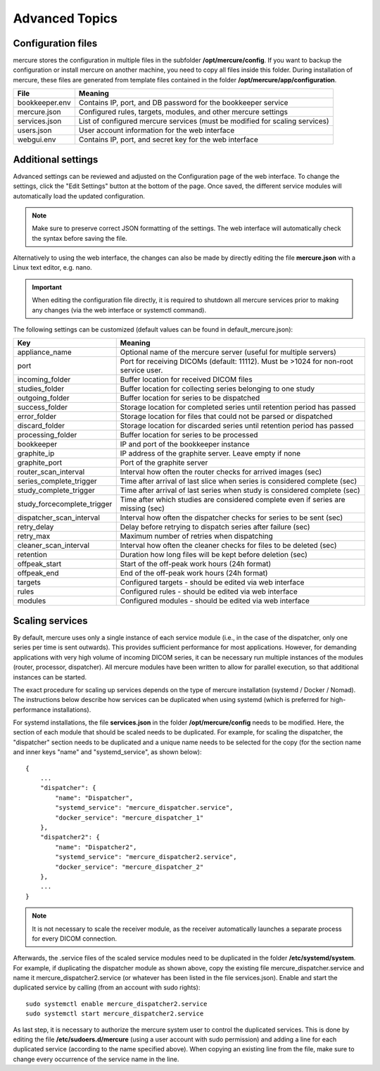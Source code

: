 Advanced Topics
===============

Configuration files
-------------------

mercure stores the configuration in multiple files in the subfolder **/opt/mercure/config**. If you want to backup the configuration or install mercure on another machine, you need to copy all files inside this folder. During installation of mercure, these files are generated from template files contained in the folder **/opt/mercure/app/configuration**.

============== ================
File           Meaning
============== ================
bookkeeper.env Contains IP, port, and DB password for the bookkeeper service
mercure.json   Configured rules, targets, modules, and other mercure settings
services.json  List of configured mercure services (must be modified for scaling services)
users.json     User account information for the web interface
webgui.env     Contains IP, port, and secret key for the web interface
============== ================


Additional settings
-------------------

Advanced settings can be reviewed and adjusted on the Configuration page of the web interface. To change the settings, click the "Edit Settings" button at the bottom of the page. Once saved, the different service modules will automatically load the updated configuration. 

.. note:: Make sure to preserve correct JSON formatting of the settings. The web interface will automatically check the syntax before saving the file.

Alternatively to using the web interface, the changes can also be made by directly editing the file **mercure.json** with a Linux text editor, e.g. nano.

.. important:: When editing the configuration file directly, it is required to shutdown all mercure services prior to making any changes (via the web interface or systemctl command).

The following settings can be customized (default values can be found in default_mercure.json):

=========================== ===========================================================================
Key                         Meaning
=========================== ===========================================================================
appliance_name              Optional name of the mercure server (useful for multiple servers)
port                        Port for receiving DICOMs (default: 11112). Must be >1024 for non-root service user.
incoming_folder             Buffer location for received DICOM files
studies_folder              Buffer location for collecting series belonging to one study
outgoing_folder             Buffer location for series to be dispatched
success_folder              Storage location for completed series until retention period has passed
error_folder                Storage location for files that could not be parsed or dispatched
discard_folder              Storage location for discarded series until retention period has passed
processing_folder           Buffer location for series to be processed
bookkeeper                  IP and port of the bookkeeper instance
graphite_ip                 IP address of the graphite server. Leave empty if none
graphite_port               Port of the graphite server
router_scan_interval        Interval how often the router checks for arrived images (sec)
series_complete_trigger     Time after arrival of last slice when series is considered complete (sec)
study_complete_trigger      Time after arrival of last series when study is considered complete (sec)
study_forcecomplete_trigger Time after which studies are considered complete even if series are missing (sec)
dispatcher_scan_interval    Interval how often the dispatcher checks for series to be sent (sec)
retry_delay                 Delay before retrying to dispatch series after failure (sec)
retry_max                   Maximum number of retries when dispatching
cleaner_scan_interval       Interval how often the cleaner checks for files to be deleted (sec)
retention                   Duration how long files will be kept before deletion (sec)
offpeak_start               Start of the off-peak work hours (24h format)
offpeak_end                 End of the off-peak work hours (24h format)  
targets                     Configured targets - should be edited via web interface
rules                       Configured rules - should be edited via web interface 
modules                     Configured modules - should be edited via web interface 
=========================== ===========================================================================


Scaling services
----------------

By default, mercure uses only a single instance of each service module (i.e., in the case of the dispatcher, only one series per time is sent outwards). This provides sufficient performance for most applications. However, for demanding applications with very high volume of incoming DICOM series, it can be necessary run multiple instances of the modules (router, processor, dispatcher). All mercure modules have been written to allow for parallel execution, so that additional instances can be started. 

The exact procedure for scaling up services depends on the type of mercure installation (systemd / Docker / Nomad). The instructions below describe how services can be duplicated when using systemd (which is preferred for high-performance installations).
    
For systemd installations, the file **services.json** in the folder **/opt/mercure/config** needs to be modified. Here, the section of each module that should be scaled needs to be duplicated. For example, for scaling the dispatcher, the "dispatcher" section needs to be duplicated and a unique name needs to be selected for the copy (for the section name and inner keys "name" and "systemd_service", as shown below):
::

    {
        ...
        "dispatcher": {
            "name": "Dispatcher",
            "systemd_service": "mercure_dispatcher.service",
            "docker_service": "mercure_dispatcher_1"
        },
        "dispatcher2": {
            "name": "Dispatcher2",
            "systemd_service": "mercure_dispatcher2.service",
            "docker_service": "mercure_dispatcher_2"
        },
        ...
    }

.. note:: It is not necessary to scale the receiver module, as the receiver automatically launches a separate process for every DICOM connection.

Afterwards, the .service files of the scaled service modules need to be duplicated in the folder **/etc/systemd/system**. For example, if duplicating the dispatcher module as shown above, copy the existing file mercure_dispatcher.service and name it mercure_dispatcher2.service (or whatever has been listed in the file services.json). Enable and start the duplicated service by calling (from an account with sudo rights):
::

  sudo systemctl enable mercure_dispatcher2.service
  sudo systemctl start mercure_dispatcher2.service

As last step, it is necessary to authorize the mercure system user to control the duplicated services. This is done by editing the file **/etc/sudoers.d/mercure** (using a user account with sudo permission) and adding a line for each duplicated service (according to the name specified above). When copying an existing line from the file, make sure to change every occurrence of the service name in the line.
